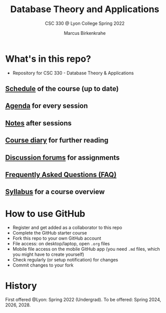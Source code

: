 #+TITLE:Database Theory and Applications
#+AUTHOR:Marcus Birkenkrahe
#+SUBTITLE: CSC 330 @ Lyon College Spring 2022
#+OPTIONS: toc:nil
* What's in this repo?

  * Repository for CSC 330 - Database Theory & Applications

** [[https://github.com/birkenkrahe/db330/blob/main/schedule.org][Schedule]] of the course (up to date)
** [[https://github.com/birkenkrahe/db330/blob/main/agenda.org][Agenda]] for every session
** [[https://github.com/birkenkrahe/db330/blob/main/notes.org][Notes]] after sessions
** [[https://github.com/birkenkrahe/db330/blob/main/diary.org][Course diary]] for further reading
** [[https://github.com/birkenkrahe/db330/discussions][Discussion forums]] for assignments
** [[https://github.com/birkenkrahe/db330/blob/main/FAQ.org][Frequently Asked Questions (FAQ)]]
** [[https://github.com/birkenkrahe/db330/blob/main/syllabus.org][Syllabus]] for a course overview

* How to use GitHub

  * Register and get added as a collaborator to this repo
  * Complete the GitHub starter course
  * Fork this repo to your own GitHub account
  * File access: on desktop/laptop, open ~.org~ files
  * Mobile file access on the mobile GitHub app (you need ~.md~ files,
    which you might have to create yourself)
  * Check regularly (or setup notification) for changes
  * Commit changes to your fork

* History

  First offered @Lyon: Spring 2022 (Undergrad). To be offered:
  Spring 2024, 2026, 2028.
